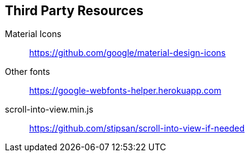 == Third Party Resources

Material Icons:: https://github.com/google/material-design-icons
Other fonts:: https://google-webfonts-helper.herokuapp.com
scroll-into-view.min.js:: https://github.com/stipsan/scroll-into-view-if-needed
